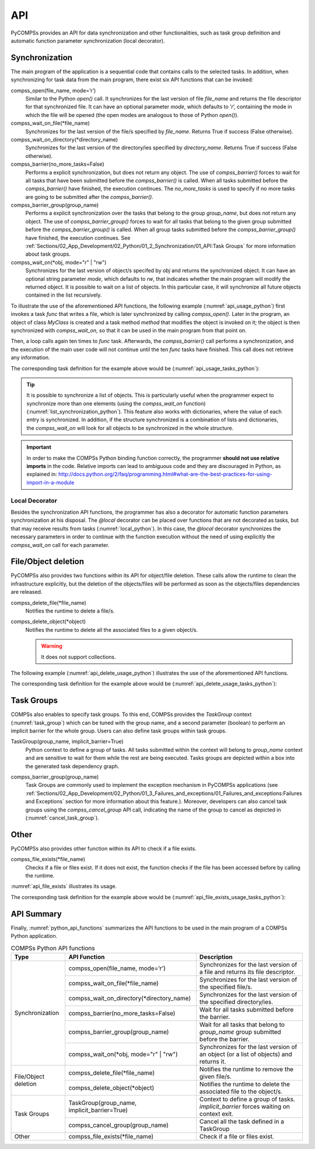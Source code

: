 API
~~~

PyCOMPSs provides an API for data synchronization and other functionalities,
such as task group definition and automatic function parameter synchronization
(local decorator).

Synchronization
^^^^^^^^^^^^^^^

The main program of the application is a sequential code that contains
calls to the selected tasks. In addition, when synchronizing for task
data from the main program, there exist six API functions that can be invoked:

compss_open(file_name, mode=’r’)
   Similar to the Python *open()* call.
   It synchronizes for the last version of file *file_name* and
   returns the file descriptor for that synchronized file. It can have
   an optional parameter *mode*, which defaults to ’\ *r*\ ’, containing
   the mode in which the file will be opened (the open modes are
   analogous to those of Python *open()*).

compss_wait_on_file(\*file_name)
   Synchronizes for the last version of the file/s specified by *file_name*.
   Returns True if success (False otherwise).

compss_wait_on_directory(\*directory_name)
   Synchronizes for the last version of the directory/ies specified by *directory_name*.
   Returns True if success (False otherwise).

compss_barrier(no_more_tasks=False)
   Performs a explicit synchronization, but does not return any object.
   The use of *compss_barrier()* forces to wait for all tasks that have been
   submitted before the *compss_barrier()* is called. When all tasks
   submitted before the *compss_barrier()* have finished, the execution
   continues. The *no_more_tasks* is used to specify if no more tasks
   are going to be submitted after the *compss_barrier()*.

compss_barrier_group(group_name)
   Performs a explicit synchronization over the tasks that belong to the group
   *group_name*, but does not return any object.
   The use of *compss_barrier_group()* forces to wait for all tasks that belong
   to the given group submitted before the *compss_barrier_group()* is called.
   When all group tasks submitted before the *compss_barrier_group()* have
   finished, the execution continues.
   See :ref:`Sections/02_App_Development/02_Python/01_2_Synchronization/01_API:Task Groups`
   for more information about task groups.

compss_wait_on(\*obj, mode="r" | "rw")
   Synchronizes for the last version of object/s specifed by *obj* and returns
   the synchronized object.
   It can have an optional string parameter *mode*, which defaults to
   *rw*, that indicates whether the main program will modify the
   returned object. It is possible to wait on a list of objects. In this
   particular case, it will synchronize all future objects contained in
   the list recursively.


To illustrate the use of the aforementioned API functions, the following
example (:numref:`api_usage_python`) first invokes a task *func* that writes a
file, which is later synchronized by calling *compss_open()*.
Later in the program, an object of class *MyClass* is created and a task method
*method* that modifies the object is invoked on it; the object is then
synchronized with *compss_wait_on*, so that it can be used in the main
program from that point on.

Then, a loop calls again ten times to *func* task. Afterwards, the
*compss_barrier()* call performs a synchronization, and the execution of
the main user code will not continue until the ten *func* tasks have finished.
This call does not retrieve any information.

.. code-block:: python
    :name: api_usage_python
    :caption: PyCOMPSs Synchronization API functions usage

    from pycompss.api.api import compss_open
    from pycompss.api.api import compss_wait_on
    from pycompss.api.api import compss_wait_on_file
    from pycompss.api.api import compss_wait_on_directory
    from pycompss.api.api import compss_barrier

    if __name__=='__main__':
        my_file = 'file.txt'
        func(my_file)
        fd = compss_open(my_file)
        ...

        my_file2 = 'file2.txt'
        func(my_file2)
        compss_wait_on_file(my_file2)
        ...

        my_directory = '/tmp/data'
        func_dir(my_directory)
        compss_wait_on_directory(my_directory)
        ...

        my_obj2 = MyClass()
        my_obj2.method()
        my_obj2 = compss_wait_on(my_obj2)
        ...

        for i in range(10):
            func(str(i) + my_file)
        compss_barrier()
        ...

The corresponding task definition for the example above would be
(:numref:`api_usage_tasks_python`):

.. code-block:: python
    :name: api_usage_tasks_python
    :caption: PyCOMPSs Synchronization API usage tasks

    @task(f=FILE_OUT)
    def func(f):
        ...

    class MyClass(object):
        ...

        @task()
        def method(self):
            ... # self is modified here

.. TIP::

    It is possible to synchronize a list of objects. This is
    particularly useful when the programmer expect to synchronize more than
    one elements (using the *compss_wait_on* function)
    (:numref:`list_synchronization_python`).
    This feature also works with dictionaries, where the value of each entry
    is synchronized.
    In addition, if the structure synchronized is a combination of lists and
    dictionaries, the *compss_wait_on* will look for all objects to be
    synchronized in the whole structure.

    .. code-block:: python
        :name: list_synchronization_python
        :caption: Synchronization of a list of objects

        if __name__=='__main__':
            # l is a list of objects where some/all of them may be future objects
            l = []
            for i in range(10):
                l.append(ret_func())

            ...

            l = compss_wait_on(l)

.. IMPORTANT::

    In order to make the COMPSs Python binding function correctly, the
    programmer **should not use relative imports** in the code. Relative imports
    can lead to ambiguous code and they are discouraged in Python, as
    explained in:
    http://docs.python.org/2/faq/programming.html#what-are-the-best-practices-for-using-import-in-a-module


Local Decorator
"""""""""""""""

Besides the synchronization API functions, the programmer has also a
decorator for automatic function parameters synchronization at his
disposal. The *@local* decorator can be placed over functions
that are not decorated as tasks, but that may receive results from
tasks (:numref:`local_python`). In this case, the *@local* decorator synchronizes the
necessary parameters in order to continue with the function execution
without the need of using explicitly the *compss_wait_on* call for
each parameter.

.. code-block:: python
    :name: local_python
    :caption: @local decorator example

    from pycompss.api.task import task
    from pycompss.api.api import compss_wait_on
    from pycompss.api.parameter import INOUT
    from pycompss.api.local import local

    @task(v=INOUT)
    def append_three_ones(v):
        v += [1, 1, 1]

    @local
    def scale_vector(v, k):
        return [k*x for x in v]

    if __name__=='__main__':
        v = [1,2,3]
        append_three_ones(v)
        # v is automatically synchronized when calling the scale_vector function.
        w = scale_vector(v, 2)




File/Object deletion
^^^^^^^^^^^^^^^^^^^^

PyCOMPSs also provides two functions within its API for object/file deletion.
These calls allow the runtime to clean the infrastructure explicitly, but
the deletion of the objects/files will be performed as soon as the
objects/files dependencies are released.

compss_delete_file(\*file_name)
 Notifies the runtime to delete a file/s.

compss_delete_object(\*object)
  Notifies the runtime to delete all the associated files to a given object/s.

  .. WARNING::

      It does not support collections.


The following example (:numref:`api_delete_usage_python`) illustrates the use
of the aforementioned API functions.


.. code-block:: python
    :name: api_delete_usage_python
    :caption: PyCOMPSs delete API functions usage

    from pycompss.api.api import compss_delete_file
    from pycompss.api.api import compss_delete_object

    if __name__=='__main__':
        my_file = 'file.txt'
        func(my_file)
        compss_delete_file(my_file)
        ...

        my_obj = MyClass()
        my_obj.method()
        compss_delete_object(my_obj)
        ...


The corresponding task definition for the example above would be
(:numref:`api_delete_usage_tasks_python`):

.. code-block:: python
    :name: api_delete_usage_tasks_python
    :caption: PyCOMPSs delete API usage tasks

    @task(f=FILE_OUT)
    def func(f):
        ...

    class MyClass(object):
        ...

        @task()
        def method(self):
            ... # self is modified here


Task Groups
^^^^^^^^^^^

COMPSs also enables to specify task groups. To this end, COMPSs provides the
*TaskGroup* context (:numref:`task_group`) which can be tuned with the group name,
and a second parameter (boolean) to perform an implicit barrier for the whole group.
Users can also define task groups within task groups.

TaskGroup(group_name, implicit_barrier=True)
   Python context to define a group of tasks. All tasks submitted within the
   context will belong to *group_name* context and are sensitive to wait for
   them while the rest are being executed. Tasks groups are depicted within
   a box into the generated task dependency graph.


.. code-block:: python
    :name: task_group
    :caption: PyCOMPSs Task group definition

    from pycompss.api.task import task
    from pycompss.api.api import TaskGroup
    from pycompss.api.api import compss_barrier_group

    @task()
    def func1():
        ...

    @task()
    def func2():
        ...

    if __name__=='__main__':
        # Creation of group
        with TaskGroup('Group1', False):
            for i in range(NUM_TASKS):
                func1()
                func2()
            ...
        ...
        compss_barrier_group('Group1')
        ...

compss_barrier_group(group_name)
    Task Groups are commonly used to implement the exception mechanism in PyCOMPSs
    applications (see :ref:`Sections/02_App_Development/02_Python/01_3_Failures_and_exceptions/01_Failures_and_exceptions:Failures and Exceptions`
    section for more information about this feature.). Moreover, developers can also cancel
    task groups using the *compss_cancel_group* API call, indicating the name of the
    group to cancel as depicted in (:numref:`cancel_task_group`).

.. code-block:: python
    :name: cancel_task_group
    :caption: PyCOMPSs Task group cancellation

    from pycompss.api.task import task
    from pycompss.api.api import TaskGroup
    from pycompss.api.api import compss_cancel_group

    @task()
    def func1():
        ...

    @task()
    def func2():
        ...

    if __name__=='__main__':
        # Creation of group
        with TaskGroup('Group1', False):
            for i in range(NUM_TASKS):
                func1()
                func2()
            ...
        ...
        compss_cancel_group('Group1')
        ...


Other
^^^^^

PyCOMPSs also provides other function within its API to check if a file exists.

compss_file_exists(\*file_name)
 Checks if a file or files exist. If it does not exist, the function checks
 if the file has been accessed before by calling the runtime.

:numref:`api_file_exists` illustrates its usage.

.. code-block:: python
    :name: api_file_exists
    :caption: PyCOMPSs API file exists usage

    from pycompss.api.api import compss_file_exists

    if __name__=='__main__':
        my_file = 'file.txt'
        func(my_file)
        if compss_file_exists(my_file):
            print("Exists")
        else:
            print("Not exists")
        ...

The corresponding task definition for the example above would be
(:numref:`api_file_exists_usage_tasks_python`):

.. code-block:: python
    :name: api_file_exists_usage_tasks_python
    :caption: PyCOMPSs delete API usage tasks

    @task(f=FILE_OUT)
    def func(f):
        ...


API Summary
^^^^^^^^^^^

Finally, :numref:`python_api_functions` summarizes the API functions to be
used in the main program of a COMPSs Python application.

.. table:: COMPSs Python API functions
    :name: python_api_functions

    +-----------------+----------------------------------------------+-----------------------------------------------------------------------------------------+
    | Type            | API Function                                 | Description                                                                             |
    +=================+==============================================+=========================================================================================+
    | Synchronization | compss_open(file_name, mode=’r’)             | Synchronizes for the last version of a file and returns its file descriptor.            |
    |                 +----------------------------------------------+-----------------------------------------------------------------------------------------+
    |                 | compss_wait_on_file(\*file_name)             | Synchronizes for the last version of the specified file/s.                              |
    |                 +----------------------------------------------+-----------------------------------------------------------------------------------------+
    |                 | compss_wait_on_directory(\*directory_name)   | Synchronizes for the last version of the specified directory/ies.                       |
    |                 +----------------------------------------------+-----------------------------------------------------------------------------------------+
    |                 | compss_barrier(no_more_tasks=False)          | Wait for all tasks submitted before the barrier.                                        |
    |                 +----------------------------------------------+-----------------------------------------------------------------------------------------+
    |                 | compss_barrier_group(group_name)             | Wait for all tasks that belong to *group_name* group submitted before the barrier.      |
    |                 +----------------------------------------------+-----------------------------------------------------------------------------------------+
    |                 | compss_wait_on(\*obj, mode="r" | "rw")       | Synchronizes for the last version of an object (or a list of objects) and returns it.   |
    +-----------------+----------------------------------------------+-----------------------------------------------------------------------------------------+
    | File/Object     | compss_delete_file(\*file_name)              | Notifies the runtime to remove the given file/s.                                        |
    | deletion        +----------------------------------------------+-----------------------------------------------------------------------------------------+
    |                 | compss_delete_object(\*object)               | Notifies the runtime to delete the associated file to the object/s.                     |
    +-----------------+----------------------------------------------+-----------------------------------------------------------------------------------------+
    | Task Groups     | TaskGroup(group_name, implicit_barrier=True) | Context to define a group of tasks. *implicit_barrier* forces waiting on context exit.  |
    |                 +----------------------------------------------+-----------------------------------------------------------------------------------------+
    |                 | compss_cancel_group(group_name)              | Cancel all the task defined in a TaskGroup                                              |
    +-----------------+----------------------------------------------+-----------------------------------------------------------------------------------------+
    | Other           | compss_file_exists(\*file_name)              | Check if a file or files exist.                                                         |
    +-----------------+----------------------------------------------+-----------------------------------------------------------------------------------------+
